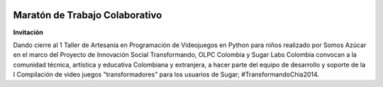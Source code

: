 .. title: 17, 18 y 19 de Julio en Chía, Colombia
.. slug: index
.. date: 04/06/14 00:15:03 UTC-05:00
.. tags:
.. link:
.. description:
.. type: text

.. raw:: html

            <div class="col-md-5 pull-right">
            <div id="cc-btn-sc" class="cc-btn-camp center-block">
                <div class='cc-spacer'></div>
                <span time="1405630800" class="kkcount-down"></span>
            </div>
            <h3 style="text-align:center">La entrada es libre</h3>
            <p>
            Tenemos cupos limitados por lo que será necesario registrarse con anticipación.
            </p>
            <p style="font-size:14pt; text-align:center">
            <a href="inscripciones.html">Inscríbete aquí</a>.
            </p>
            </div>

.. image:: /images/logo_sugarcamp.png

Maratón de Trabajo Colaborativo
-------------------------------

**Invitación**

Dando cierre al 1 Taller de Artesanía en Programación de Videojuegos en Python para niños realizado por Somos Azúcar en el marco del Proyecto de Innovación Social Transformando,  OLPC Colombia y Sugar Labs Colombia convocan a la comunidad técnica, artística y educativa Colombiana y extranjera, a hacer parte del equipo de desarrollo y soporte de la I Compilación de video juegos  "transformadores" para los usuarios de Sugar; #TransformandoChia2014.

.. raw:: html

      <div class="col-md-4">
        <img style="float:left" src="/images/sugar-xo.svg"/>
        <h1>El Reto</h1>
        <p class="big"><strong>"Jugaremos y produciremos una compilación de videojuegos diseñados para desarrollar en los niños capacidades que les permitan ser agentes de cambio."</strong>
        </p>
      </div>
      <br />

.. raw:: html

    <div class="col-md-8 pull-right">
    <br/>

.. slides::

    /galleries/fotos/python_joven.jpg
    /galleries/fotos/semillero_ninos_proegramadores.jpg
    /galleries/fotos/chicas_chia.jpg


.. raw:: html

    <h1>Sugar Camp Chía 2014 - 17, 18 y 19 de Julio
    <br/>Encuentro de Semilleros de Niños y Niñas Programadores
    <br/> Invitados de Honor: Python Joven Uruguay
    </h1>

    <p style="font-size:14pt; text-align:right">
    <a href="inscripciones.html">Inscríbete aquí</a>.
    </p>

    </div>

.. raw:: html

    <div class="col-md-4">
        <h2>Biblioteca Municipal de Chía: "Hoqabiga"</h2>
        <iframe height="200" frameborder="0" scrolling="no" marginheight="0" marginwidth="0" src="http://www.openstreetmap.org/export/embed.html?bbox=-74.0586930513382%2C4.8614430660647985%2C-74.05458390712738%2C4.864420291219919&amp;layer=mapnik" style="border: 1px solid black"></iframe><br/><small><a href="http://www.openstreetmap.org/#map=18/4.86293/-74.05664">Ver mapa grande</a></small>
        <br/>
        <p>
        <strong>Carrera 7 No. 15 -51 <br/> Chía, Cundinamarca, Colombia</strong>
        </p>
    </div>

